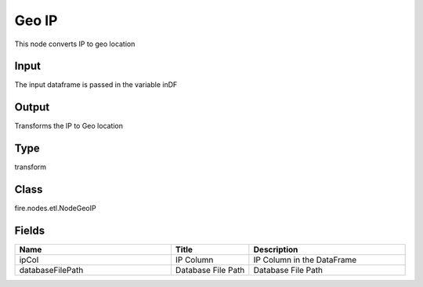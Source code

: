 Geo IP
=========== 

This node converts IP to geo location

Input
--------------
The input dataframe is passed in the variable inDF

Output
--------------
Transforms the IP to Geo location

Type
--------- 

transform

Class
--------- 

fire.nodes.etl.NodeGeoIP

Fields
--------- 

.. list-table::
      :widths: 10 5 10
      :header-rows: 1

      * - Name
        - Title
        - Description
      * - ipCol
        - IP Column
        - IP Column in the DataFrame
      * - databaseFilePath
        - Database File Path
        - Database File Path




